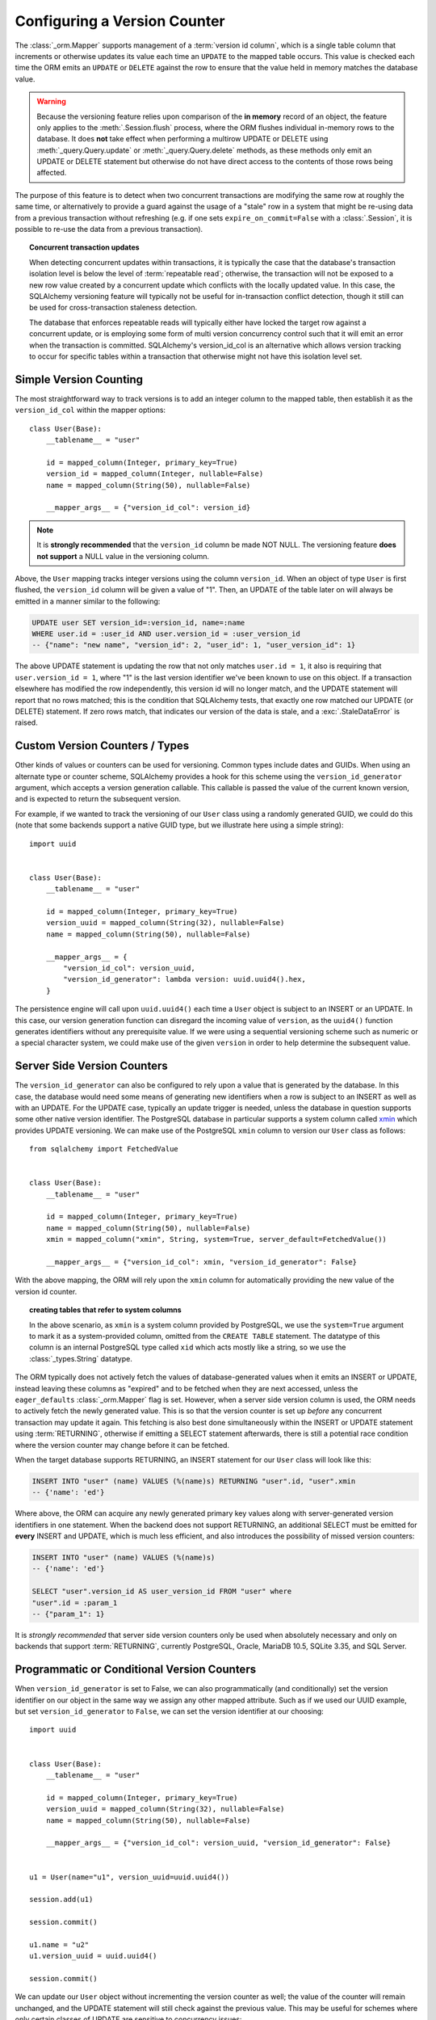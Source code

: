 .. _mapper_version_counter:

Configuring a Version Counter
=============================

The :class:`_orm.Mapper` supports management of a :term:`version id column`, which
is a single table column that increments or otherwise updates its value
each time an ``UPDATE`` to the mapped table occurs.  This value is checked each
time the ORM emits an ``UPDATE`` or ``DELETE`` against the row to ensure that
the value held in memory matches the database value.

.. warning::

    Because the versioning feature relies upon comparison of the **in memory**
    record of an object, the feature only applies to the :meth:`.Session.flush`
    process, where the ORM flushes individual in-memory rows to the database.
    It does **not** take effect when performing
    a multirow UPDATE or DELETE using :meth:`_query.Query.update` or :meth:`_query.Query.delete`
    methods, as these methods only emit an UPDATE or DELETE statement but otherwise
    do not have direct access to the contents of those rows being affected.

The purpose of this feature is to detect when two concurrent transactions
are modifying the same row at roughly the same time, or alternatively to provide
a guard against the usage of a "stale" row in a system that might be re-using
data from a previous transaction without refreshing (e.g. if one sets ``expire_on_commit=False``
with a :class:`.Session`, it is possible to re-use the data from a previous
transaction).

.. topic:: Concurrent transaction updates

    When detecting concurrent updates within transactions, it is typically the
    case that the database's transaction isolation level is below the level of
    :term:`repeatable read`; otherwise, the transaction will not be exposed
    to a new row value created by a concurrent update which conflicts with
    the locally updated value.  In this case, the SQLAlchemy versioning
    feature will typically not be useful for in-transaction conflict detection,
    though it still can be used for cross-transaction staleness detection.

    The database that enforces repeatable reads will typically either have locked the
    target row against a concurrent update, or is employing some form
    of multi version concurrency control such that it will emit an error
    when the transaction is committed.  SQLAlchemy's version_id_col is an alternative
    which allows version tracking to occur for specific tables within a transaction
    that otherwise might not have this isolation level set.

    .. seealso::

        `Repeatable Read Isolation Level <https://www.postgresql.org/docs/current/static/transaction-iso.html#XACT-REPEATABLE-READ>`_ - PostgreSQL's implementation of repeatable read, including a description of the error condition.

Simple Version Counting
-----------------------

The most straightforward way to track versions is to add an integer column
to the mapped table, then establish it as the ``version_id_col`` within the
mapper options::

    class User(Base):
        __tablename__ = "user"

        id = mapped_column(Integer, primary_key=True)
        version_id = mapped_column(Integer, nullable=False)
        name = mapped_column(String(50), nullable=False)

        __mapper_args__ = {"version_id_col": version_id}

.. note::  It is **strongly recommended** that the ``version_id`` column
   be made NOT NULL.  The versioning feature **does not support** a NULL
   value in the versioning column.

Above, the ``User`` mapping tracks integer versions using the column
``version_id``.   When an object of type ``User`` is first flushed, the
``version_id`` column will be given a value of "1".   Then, an UPDATE
of the table later on will always be emitted in a manner similar to the
following:

.. sourcecode:: sql

    UPDATE user SET version_id=:version_id, name=:name
    WHERE user.id = :user_id AND user.version_id = :user_version_id
    -- {"name": "new name", "version_id": 2, "user_id": 1, "user_version_id": 1}

The above UPDATE statement is updating the row that not only matches
``user.id = 1``, it also is requiring that ``user.version_id = 1``, where "1"
is the last version identifier we've been known to use on this object.
If a transaction elsewhere has modified the row independently, this version id
will no longer match, and the UPDATE statement will report that no rows matched;
this is the condition that SQLAlchemy tests, that exactly one row matched our
UPDATE (or DELETE) statement.  If zero rows match, that indicates our version
of the data is stale, and a :exc:`.StaleDataError` is raised.

.. _custom_version_counter:

Custom Version Counters / Types
-------------------------------

Other kinds of values or counters can be used for versioning.  Common types include
dates and GUIDs.   When using an alternate type or counter scheme, SQLAlchemy
provides a hook for this scheme using the ``version_id_generator`` argument,
which accepts a version generation callable.  This callable is passed the value of the current
known version, and is expected to return the subsequent version.

For example, if we wanted to track the versioning of our ``User`` class
using a randomly generated GUID, we could do this (note that some backends
support a native GUID type, but we illustrate here using a simple string)::

    import uuid


    class User(Base):
        __tablename__ = "user"

        id = mapped_column(Integer, primary_key=True)
        version_uuid = mapped_column(String(32), nullable=False)
        name = mapped_column(String(50), nullable=False)

        __mapper_args__ = {
            "version_id_col": version_uuid,
            "version_id_generator": lambda version: uuid.uuid4().hex,
        }

The persistence engine will call upon ``uuid.uuid4()`` each time a
``User`` object is subject to an INSERT or an UPDATE.  In this case, our
version generation function can disregard the incoming value of ``version``,
as the ``uuid4()`` function
generates identifiers without any prerequisite value.  If we were using
a sequential versioning scheme such as numeric or a special character system,
we could make use of the given ``version`` in order to help determine the
subsequent value.

.. seealso::

    :ref:`custom_guid_type`

.. _server_side_version_counter:

Server Side Version Counters
----------------------------

The ``version_id_generator`` can also be configured to rely upon a value
that is generated by the database.  In this case, the database would need
some means of generating new identifiers when a row is subject to an INSERT
as well as with an UPDATE.   For the UPDATE case, typically an update trigger
is needed, unless the database in question supports some other native
version identifier.  The PostgreSQL database in particular supports a system
column called `xmin <https://www.postgresql.org/docs/current/static/ddl-system-columns.html>`_
which provides UPDATE versioning.  We can make use
of the PostgreSQL ``xmin`` column to version our ``User``
class as follows::

    from sqlalchemy import FetchedValue


    class User(Base):
        __tablename__ = "user"

        id = mapped_column(Integer, primary_key=True)
        name = mapped_column(String(50), nullable=False)
        xmin = mapped_column("xmin", String, system=True, server_default=FetchedValue())

        __mapper_args__ = {"version_id_col": xmin, "version_id_generator": False}

With the above mapping, the ORM will rely upon the ``xmin`` column for
automatically providing the new value of the version id counter.

.. topic:: creating tables that refer to system columns

    In the above scenario, as ``xmin`` is a system column provided by PostgreSQL,
    we use the ``system=True`` argument to mark it as a system-provided
    column, omitted from the ``CREATE TABLE`` statement.   The datatype of this
    column is an internal PostgreSQL type called ``xid`` which acts mostly
    like a string, so we use the :class:`_types.String` datatype.


The ORM typically does not actively fetch the values of database-generated
values when it emits an INSERT or UPDATE, instead leaving these columns as
"expired" and to be fetched when they are next accessed, unless the ``eager_defaults``
:class:`_orm.Mapper` flag is set.  However, when a
server side version column is used, the ORM needs to actively fetch the newly
generated value.  This is so that the version counter is set up *before*
any concurrent transaction may update it again.   This fetching is also
best done simultaneously within the INSERT or UPDATE statement using :term:`RETURNING`,
otherwise if emitting a SELECT statement afterwards, there is still a potential
race condition where the version counter may change before it can be fetched.

When the target database supports RETURNING, an INSERT statement for our ``User`` class will look
like this:

.. sourcecode:: sql

    INSERT INTO "user" (name) VALUES (%(name)s) RETURNING "user".id, "user".xmin
    -- {'name': 'ed'}

Where above, the ORM can acquire any newly generated primary key values along
with server-generated version identifiers in one statement.   When the backend
does not support RETURNING, an additional SELECT must be emitted for **every**
INSERT and UPDATE, which is much less efficient, and also introduces the possibility of
missed version counters:

.. sourcecode:: sql

    INSERT INTO "user" (name) VALUES (%(name)s)
    -- {'name': 'ed'}

    SELECT "user".version_id AS user_version_id FROM "user" where
    "user".id = :param_1
    -- {"param_1": 1}

It is *strongly recommended* that server side version counters only be used
when absolutely necessary and only on backends that support :term:`RETURNING`,
currently PostgreSQL, Oracle, MariaDB 10.5, SQLite 3.35, and SQL Server.

.. versionadded:: 0.9.0

    Support for server side version identifier tracking.

Programmatic or Conditional Version Counters
--------------------------------------------

When ``version_id_generator`` is set to False, we can also programmatically
(and conditionally) set the version identifier on our object in the same way
we assign any other mapped attribute.  Such as if we used our UUID example, but
set ``version_id_generator`` to ``False``, we can set the version identifier
at our choosing::

    import uuid


    class User(Base):
        __tablename__ = "user"

        id = mapped_column(Integer, primary_key=True)
        version_uuid = mapped_column(String(32), nullable=False)
        name = mapped_column(String(50), nullable=False)

        __mapper_args__ = {"version_id_col": version_uuid, "version_id_generator": False}


    u1 = User(name="u1", version_uuid=uuid.uuid4())

    session.add(u1)

    session.commit()

    u1.name = "u2"
    u1.version_uuid = uuid.uuid4()

    session.commit()

We can update our ``User`` object without incrementing the version counter
as well; the value of the counter will remain unchanged, and the UPDATE
statement will still check against the previous value.  This may be useful
for schemes where only certain classes of UPDATE are sensitive to concurrency
issues::

    # will leave version_uuid unchanged
    u1.name = "u3"
    session.commit()

.. versionadded:: 0.9.0

    Support for programmatic and conditional version identifier tracking.

